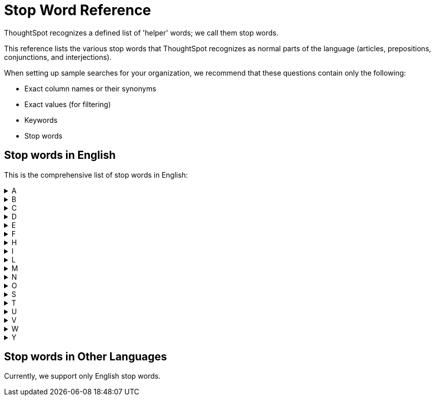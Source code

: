 = Stop Word Reference
:last_updated: 11/19/2019
:experimental:
:linkattrs:

ThoughtSpot recognizes a defined list of 'helper' words; we call them stop words.

This reference lists the various stop words that ThoughtSpot recognizes as normal parts of the language (articles, prepositions, conjunctions, and interjections).

When setting up sample searches for your organization, we recommend that these questions contain only the following:

* Exact column names or their synonyms
* Exact values (for filtering)
* Keywords
* Stop words

== Stop words in English

This is the comprehensive list of stop words in English:
+++<details>++++++<summary>+++A+++</summary>+++ a about again against am an any are arent as at+++</details>++++++<details>++++++<summary>+++B+++</summary>+++ be because been being both but+++</details>++++++<details>++++++<summary>+++C+++</summary>+++ cant cannot could couldnt+++</details>++++++<details>++++++<summary>+++D+++</summary>+++ did didnt do does doesnt doing dont down during+++</details>++++++<details>++++++<summary>+++E+++</summary>+++ each+++</details>++++++<details>++++++<summary>+++F+++</summary>+++ few for from further+++</details>++++++<details>++++++<summary>+++H+++</summary>+++ had hadnt has hasnt have havent having he her here hers herself him himself his how+++</details>++++++<details>++++++<summary>+++I+++</summary>+++ i if in into is isnt it its itself+++</details>++++++<details>++++++<summary>+++L+++</summary>+++ let+++</details>++++++<details>++++++<summary>+++M+++</summary>+++ me mustnt my myself+++</details>++++++<details>++++++<summary>+++N+++</summary>+++ nor+++</details>++++++<details>++++++<summary>+++O+++</summary>+++ of off on once only or other ought our ours ourselves out over+++</details>++++++<details>++++++<summary>+++S+++</summary>+++ same she should shouldnt so some such+++</details>++++++<details>++++++<summary>+++T+++</summary>+++ than that the their theirs them themselves then there these they this those through to too+++</details>++++++<details>++++++<summary>+++U+++</summary>+++ under until up+++</details>++++++<details>++++++<summary>+++V+++</summary>+++ very+++</details>++++++<details>++++++<summary>+++W+++</summary>+++ was wasnt we were werent what which while whom why wont would wouldnt+++</details>++++++<details>++++++<summary>+++Y+++</summary>+++ you your yours yourself yourselves+++</details>+++

== Stop words in Other Languages

Currently, we support only English stop words.
